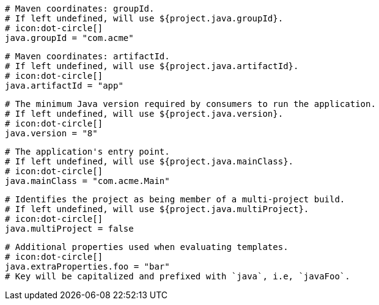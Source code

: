   # Maven coordinates: groupId.
  # If left undefined, will use ${project.java.groupId}.
  # icon:dot-circle[]
  java.groupId = "com.acme"

  # Maven coordinates: artifactId.
  # If left undefined, will use ${project.java.artifactId}.
  # icon:dot-circle[]
  java.artifactId = "app"

  # The minimum Java version required by consumers to run the application.
  # If left undefined, will use ${project.java.version}.
  # icon:dot-circle[]
  java.version = "8"

  # The application's entry point.
  # If left undefined, will use ${project.java.mainClass}.
  # icon:dot-circle[]
  java.mainClass = "com.acme.Main"

  # Identifies the project as being member of a multi-project build.
  # If left undefined, will use ${project.java.multiProject}.
  # icon:dot-circle[]
  java.multiProject = false

  # Additional properties used when evaluating templates.
  # icon:dot-circle[]
  java.extraProperties.foo = "bar"
  # Key will be capitalized and prefixed with `java`, i.e, `javaFoo`.